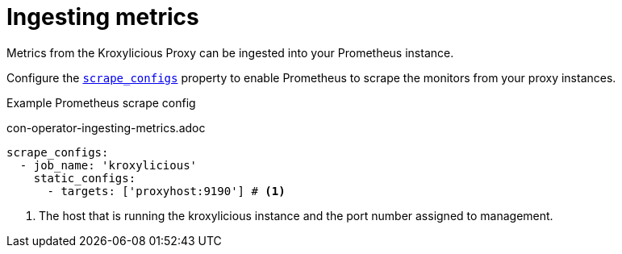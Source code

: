 // file included in the following:
//
// assembly-proxy-monitoring.adoc

[id='con-proxy-ingesting-metrics-{context}']
= Ingesting metrics

[role="_abstract"]
Metrics from the Kroxylicious Proxy can be ingested into your Prometheus instance.

Configure the https://prometheus.io/docs/prometheus/latest/configuration/configuration/#scrape_config[`scrape_configs`] property to enable
Prometheus to scrape the monitors from your proxy instances.

.Example Prometheus scrape config

con-operator-ingesting-metrics.adoc

[source]
----
scrape_configs:
  - job_name: 'kroxylicious'
    static_configs:
      - targets: ['proxyhost:9190'] # <1>
----
<1> The host that is running the kroxylicious instance and the port number assigned to management.